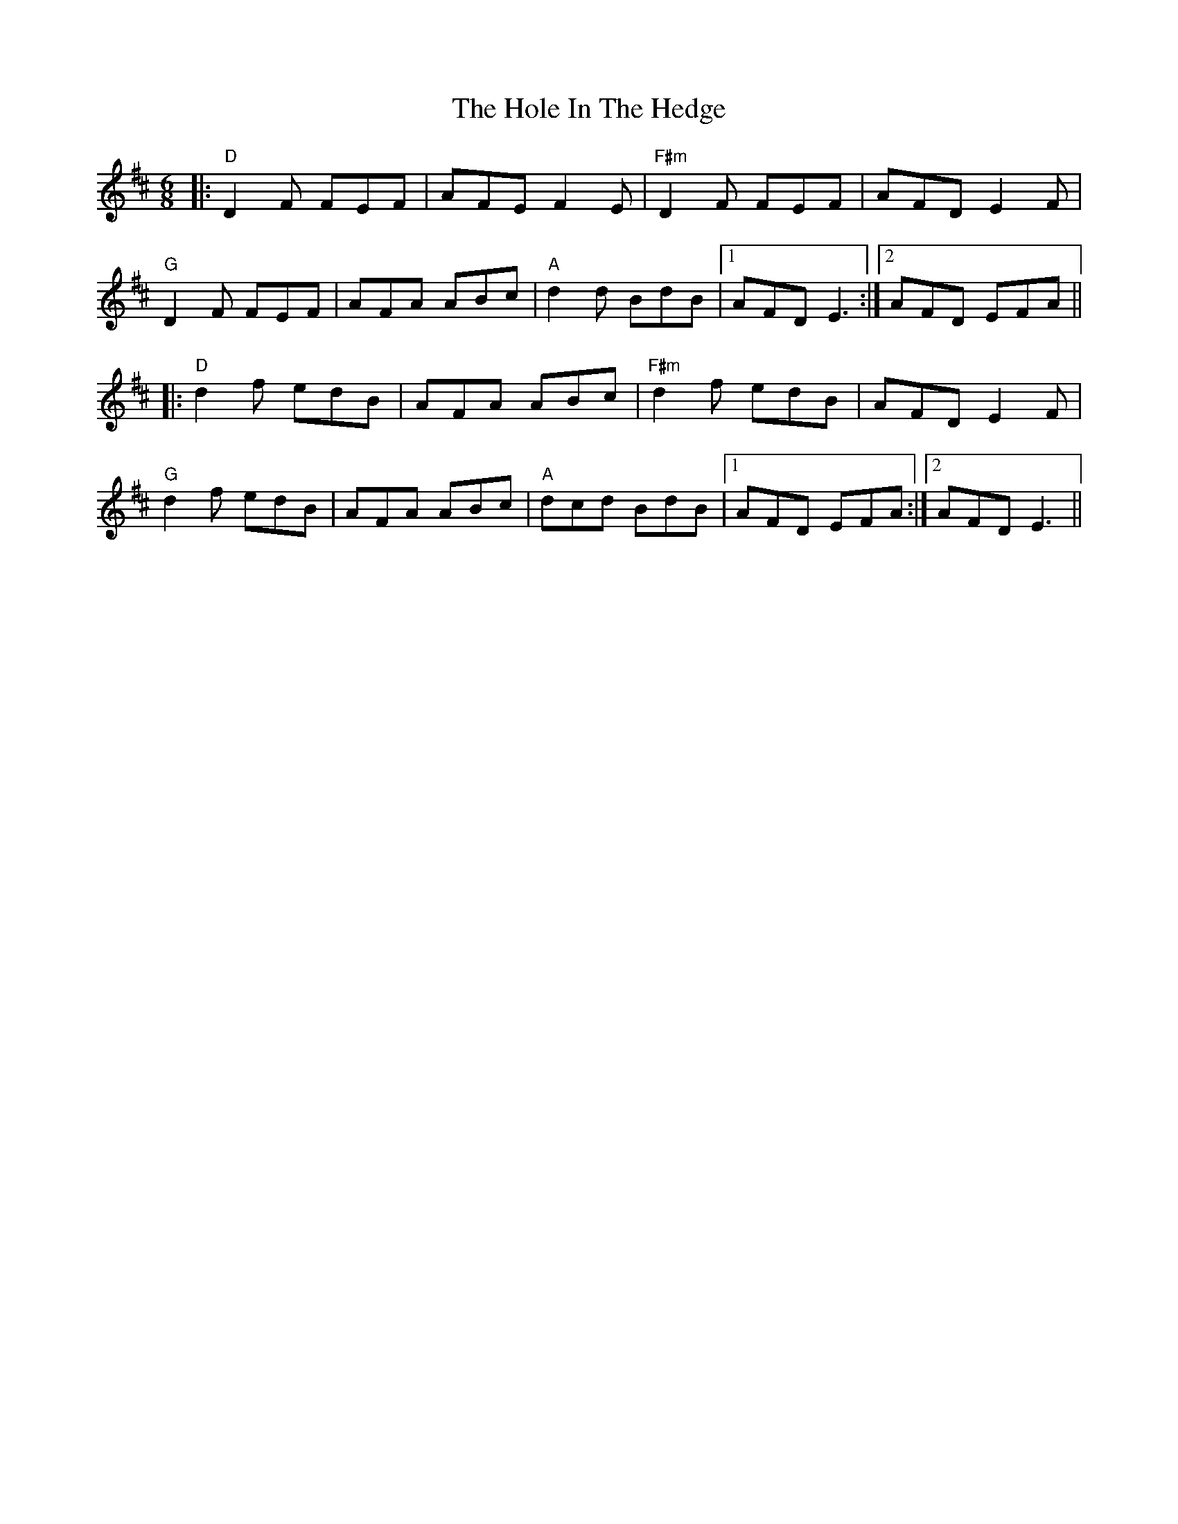 X: 17643
T: Hole In The Hedge, The
R: jig
M: 6/8
K: Dmajor
|:"D"D2 F FEF|AFE F2 E|"F#m"D2 F FEF|AFD E2 F|
"G"D2 F FEF|AFA ABc|"A"d2 d BdB|1 AFD E3:|2 AFD EFA||
|:"D"d2 f edB|AFA ABc|"F#m"d2 f edB|AFD E2 F|
"G"d2 f edB|AFA ABc|"A"dcd BdB|1 AFD EFA:|2 AFD E3||

